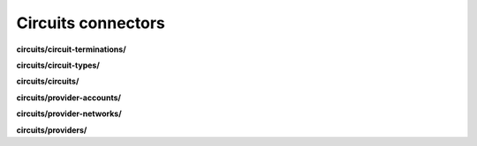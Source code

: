 Circuits connectors
===================

**circuits/circuit-terminations/**

.. py:function:: NbApi.circuits.circuit_terminations.create(**data)
.. py:function:: NbApi.circuits.circuit_terminations.create_d(**data)
.. py:function:: NbApi.circuits.circuit_terminations.delete(id)
.. py:function:: NbApi.circuits.circuit_terminations.get(**params)
.. py:function:: NbApi.circuits.circuit_terminations.update(**data)
.. py:function:: NbApi.circuits.circuit_terminations.update_d(**data)


**circuits/circuit-types/**

.. py:function:: NbApi.circuits.circuit_types.create(**data)
.. py:function:: NbApi.circuits.circuit_types.create_d(**data)
.. py:function:: NbApi.circuits.circuit_types.delete(id)
.. py:function:: NbApi.circuits.circuit_types.get(**params)
.. py:function:: NbApi.circuits.circuit_types.update(**data)
.. py:function:: NbApi.circuits.circuit_types.update_d(**data)


**circuits/circuits/**

.. py:function:: NbApi.circuits.circuits.create(**data)
.. py:function:: NbApi.circuits.circuits.create_d(**data)
.. py:function:: NbApi.circuits.circuits.delete(id)
.. py:function:: NbApi.circuits.circuits.get(**params)
.. py:function:: NbApi.circuits.circuits.update(**data)
.. py:function:: NbApi.circuits.circuits.update_d(**data)


**circuits/provider-accounts/**

.. py:function:: NbApi.circuits.provider_accounts.create(**data)
.. py:function:: NbApi.circuits.provider_accounts.create_d(**data)
.. py:function:: NbApi.circuits.provider_accounts.delete(id)
.. py:function:: NbApi.circuits.provider_accounts.get(**params)
.. py:function:: NbApi.circuits.provider_accounts.update(**data)
.. py:function:: NbApi.circuits.provider_accounts.update_d(**data)


**circuits/provider-networks/**

.. py:function:: NbApi.circuits.provider_networks.create(**data)
.. py:function:: NbApi.circuits.provider_networks.create_d(**data)
.. py:function:: NbApi.circuits.provider_networks.delete(id)
.. py:function:: NbApi.circuits.provider_networks.get(**params)
.. py:function:: NbApi.circuits.provider_networks.update(**data)
.. py:function:: NbApi.circuits.provider_networks.update_d(**data)


**circuits/providers/**

.. py:function:: NbApi.circuits.providers.create(**data)
.. py:function:: NbApi.circuits.providers.create_d(**data)
.. py:function:: NbApi.circuits.providers.delete(id)
.. py:function:: NbApi.circuits.providers.get(**params)
.. py:function:: NbApi.circuits.providers.update(**data)
.. py:function:: NbApi.circuits.providers.update_d(**data)

